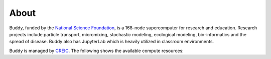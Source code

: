 About
=====

Buddy, funded by the `National Science Foundation <https://www.nsf.gov/awardsearch/showAward?AWD_ID=1429702>`_, is a 168-node supercomputer for research and education. Research projects include particle transport, micromixing, stochastic modeling, ecological modeling, bio-informatics and the spread of disease. Buddy also has JupyterLab which is heavily utilized in classroom environments.

Buddy is managed by `CREIC <https://www.uco.edu/cms/research-centers/creic/>`_. The following shows the available compute resources:

.. csv-table:: Buddy Nodes 
   :file: /_static/tables/buddy_nodes.csv
   :header-rows: 1

